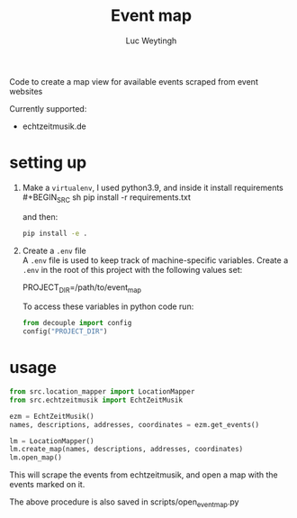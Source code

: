 #+BIND: org-export-use-babel nil
#+TITLE: Event map
#+AUTHOR: Luc Weytingh

Code to create a map view for available events scraped from event websites

Currently supported:
- echtzeitmusik.de

* setting up
1. Make a =virtualenv=, I used python3.9, and inside it install requirements \\
   #+BEGIN_SRC sh
   pip install -r requirements.txt
   #+END_SRC

   and then:
   #+BEGIN_SRC sh
    pip install -e .
   #+END_SRC

2. Create a =.env= file \\
   A =.env= file is used to keep track of machine-specific variables. Create a
   =.env= in the root of this project with the following values set:
   #+BEGIN_EXAMPLE sh
   PROJECT_DIR=/path/to/event_map
   #+END_EXAMPLE

   To access these variables in python code run:
   #+BEGIN_SRC python
   from decouple import config
   config("PROJECT_DIR")
   #+END_SRC
* usage
#+BEGIN_SRC python
from src.location_mapper import LocationMapper
from src.echtzeitmusik import EchtZeitMusik

ezm = EchtZeitMusik()
names, descriptions, addresses, coordinates = ezm.get_events()

lm = LocationMapper()
lm.create_map(names, descriptions, addresses, coordinates)
lm.open_map()
#+END_SRC

This will scrape the events from echtzeitmusik, and open a map with the events
marked on it.

The above procedure is also saved in scripts/open_event_map.py
